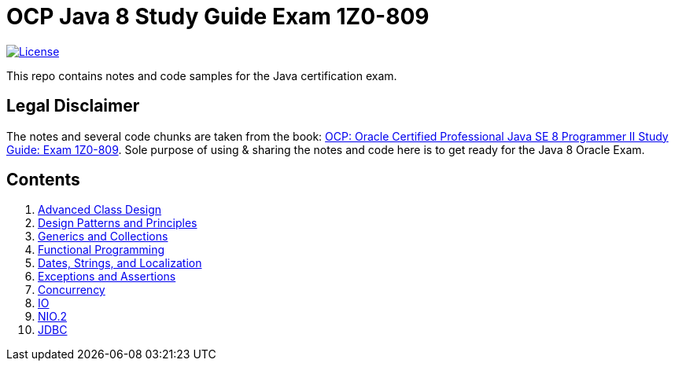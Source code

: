 = OCP Java 8 Study Guide Exam 1Z0-809

:license-badge: https://img.shields.io/github/license/FatihBozik/ocp8-study-guide
:license-file: https://github.com/FatihBozik/ocp8-study-guide/blob/master/LICENSE.adoc
image:{license-badge}[License,link={license-file}]

This repo contains notes and code samples for the Java certification exam.

== Legal Disclaimer

The notes and several code chunks are taken from the book: https://www.amazon.com/OCP-Certified-Professional-Programmer-1Z0-809/dp/1119067901[OCP: Oracle Certified Professional Java SE 8 Programmer II Study Guide: Exam 1Z0-809].
Sole purpose of using & sharing the notes and code here is to get ready for the Java 8 Oracle Exam.

== Contents

// Raw html was used because of Github leaves extra space
// when rendering AsciiDoc lists
++++
<ol>
<li><a href="advanced-class-design/README.adoc">Advanced Class Design</a></li>
<li><a href="design-patterns-and-principles/README.adoc">Design Patterns and Principles</a></li>
<li><a href="generics-and-collections/README.adoc">Generics and Collections</a></li>
<li><a href="functional-programming/README.adoc">Functional Programming</a></li>
<li><a href="dates-strings-and-localization/README.adoc">Dates, Strings, and Localization</a></li>
<li><a href="exceptions-and-assertions/README.adoc">Exceptions and Assertions</a></li>
<li><a href="concurrency/README.adoc">Concurrency</a></li>
<li><a href="io/README.adoc">IO</a></li>
<li><a href="nio-2/README.adoc">NIO.2</a></li>
<li><a href="jdbc/README.adoc">JDBC</a></li>
</ol>
++++
